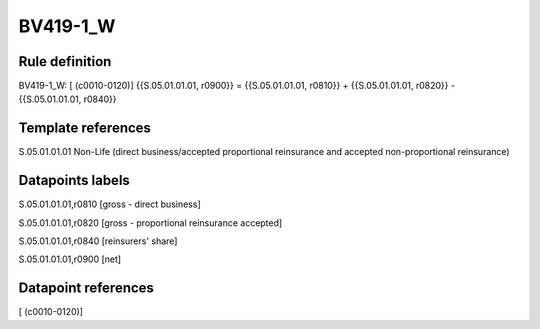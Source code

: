 =========
BV419-1_W
=========

Rule definition
---------------

BV419-1_W: [ (c0010-0120)] {{S.05.01.01.01, r0900}} = {{S.05.01.01.01, r0810}} + {{S.05.01.01.01, r0820}} - {{S.05.01.01.01, r0840}}


Template references
-------------------

S.05.01.01.01 Non-Life (direct business/accepted proportional reinsurance and accepted non-proportional reinsurance)


Datapoints labels
-----------------

S.05.01.01.01,r0810 [gross - direct business]

S.05.01.01.01,r0820 [gross - proportional reinsurance accepted]

S.05.01.01.01,r0840 [reinsurers' share]

S.05.01.01.01,r0900 [net]



Datapoint references
--------------------

[ (c0010-0120)]